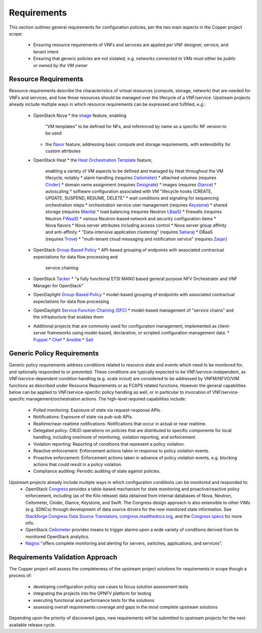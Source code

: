 Requirements
============
This section outlines general requirements for configuration policies,
per the two main aspects in the Copper project scope:
  * Ensuring resource requirements of VNFs and services are applied per VNF designer, service, and tenant intent
  * Ensuring that generic policies are not violated,
    e.g. *networks connected to VMs must either be public or owned by the VM owner*

Resource Requirements
+++++++++++++++++++++
Resource requirements describe the characteristics of virtual resources (compute, storage, network) that are needed for
VNFs and services, and how those resources should be managed over the lifecycle of a VNF/service. Upstream projects
already include multiple ways in which resource requirements can be expressed and fulfilled, e.g.:
  * OpenStack Nova
    * the `image <http://docs.openstack.org/openstack-ops/content/user_facing_images.html>`_ feature, enabling
      "VM templates" to be defined for NFs, and referenced by name as a specific NF version to be used
    * the `flavor <http://docs.openstack.org/openstack-ops/content/flavors.html>`_ feature, addressing basic compute
      and storage requirements, with extensibility for custom attributes
  * OpenStack Heat
    * the `Heat Orchestration Template <http://docs.openstack.org/developer/heat/template_guide/index.html>`_ feature,
      enabling a variety of VM aspects to be defined and managed by Heat throughout the VM lifecycle, notably
      * alarm handling (requires `Ceilometer <https://wiki.openstack.org/wiki/Ceilometer>`_)
      * attached volumes (requires `Cinder <https://wiki.openstack.org/wiki/Cinder>`_)
      * domain name assignment (requires `Designate <https://wiki.openstack.org/wiki/Designate>`_)
      * images (requires `Glance <https://wiki.openstack.org/wiki/Glance>`_)
      * autoscaling
      * software configuration associated with VM "lifecycle hooks (CREATE, UPDATE, SUSPEND, RESUME, DELETE"
      * wait conditions and signaling for sequencing orchestration steps
      * orchestration service user management (requires `Keystone <http://docs.openstack.org/developer/keystone/>`_)
      * shared storage (requires `Manila <https://wiki.openstack.org/wiki/Manila>`_)
      * load balancing (requires Neutron `LBaaS <http://docs.openstack.org/admin-guide-cloud/content/section_lbaas-overview.html>`_)
      * firewalls (requires Neutron `FWaaS <http://docs.openstack.org/admin-guide-cloud/content/install_neutron-fwaas-agent.html>`_)
      * various Neutron-based network and security configuration items
      * Nova flavors
      * Nova server attributes including access control
      * Nova server group affinity and anti-affinity
      * "Data-intensive application clustering" (requires `Sahara <https://wiki.openstack.org/wiki/Sahara>`_)
      * DBaaS (requires `Trove <http://docs.openstack.org/developer/trove/>`_)
      * "multi-tenant cloud messaging and notification service" (requires `Zaqar <http://docs.openstack.org/developer/zaqar/>`_)
  * OpenStack `Group-Based Policy <https://wiki.openstack.org/wiki/GroupBasedPolicy>`_
    * API-based grouping of endpoints with associated contractual expectations for data flow processing and
      service chaining
  * OpenStack `Tacker <https://wiki.openstack.org/wiki/Tacker>`_
    * "a fully functional ETSI MANO based general purpose NFV Orchestrator and VNF Manager for OpenStack"
  * OpenDaylight `Group-Based Policy <https://wiki.opendaylight.org/view/Group_Based_Policy_(GBP)>`_
    * model-based grouping of endpoints with associated contractual expectations for data flow processing
  * OpenDaylight `Service Function Chaining (SFC) <https://wiki.opendaylight.org/view/Service_Function_Chaining:Main>`_
    * model-based management of "service chains" and the infrastucture that enables them
  * Additional projects that are commonly used for configuration management, implemented as client-server frameworks using model-based, declarative, or scripted configuration management data.
    * `Puppet <https://puppetlabs.com/puppet/puppet-open-source>`_
    * `Chef <https://www.chef.io/chef/>`_
    * `Ansible <http://docs.ansible.com/ansible/index.html>`_
    * `Salt <http://saltstack.com/community/>`_

Generic Policy Requirements
+++++++++++++++++++++++++++
Generic policy requirements address conditions related to resource state and events which need to be monitored for,
and optionally responded to or prevented. These conditions are typically expected to be VNF/service-independent,
as VNF/service-dependent condition handling (e.g. scale in/out) are considered to be addressed by VNFM/NFVO/VIM
functions as described under Resource Requirements or as FCAPS related functions. However the general capabilities
below can be applied to VNF/service-specific policy handling as well, or in particular to invocation of
VNF/service-specific management/orchestration actions. The high-level required capabilities include:
  * Polled monitoring: Exposure of state via request-response APIs.
  * Notifications: Exposure of state via pub-sub APIs.
  * Realtime/near-realtime notifications: Notifications that occur in actual or near realtime.
  * Delegated policy: CRUD operations on policies that are distributed to specific components for local handling,
    including one/more of monitoring, violation reporting, and enforcement.
  * Violation reporting: Reporting of conditions that represent a policy violation.
  * Reactive enforcement: Enforcement actions taken in response to policy violation events.
  * Proactive enforcement: Enforcement actions taken in advance of policy violation events,
    e.g. blocking actions that could result in a policy violation.
  * Compliance auditing: Periodic auditing of state against policies.

Upstream projects already include multiple ways in which configuration conditions can be monitored and responded to:
  * OpenStack `Congress <https://wiki.openstack.org/wiki/Congress>`_ provides a table-based mechanism for state monitoring and proactive/reactive policy enforcement, including (as of the Kilo release) data obtained from internal databases of Nova, Neutron, Ceilometer, Cinder, Glance, Keystone, and Swift. The Congress design approach is also extensible to other VIMs (e.g. SDNCs) through development of data source drivers for the new monitored state information. See `Stackforge Congress Data Source Translators <https://github.com/stackforge/congress/tree/master/congress/datasources>`_, `congress.readthedocs.org <http://congress.readthedocs.org/en/latest/cloudservices.html#drivers>`_, and the `Congress specs <https://github.com/stackforge/congress-specs>`_ for more info.
  * OpenStack `Ceilometer <https://wiki.openstack.org/wiki/Ceilometer>`_ provides means to trigger alarms upon a wide variety of conditions derived from its monitored OpenStack analytics.
  * `Nagios <https://www.nagios.org/#/>`_ "offers complete monitoring and alerting for servers, switches, applications, and services".

Requirements Validation Approach
++++++++++++++++++++++++++++++++
The Copper project will assess the completeness of the upstream project solutions for requirements in scope though
a process of:
  * developing configuration policy use cases to focus solution assessment tests
  * integrating the projects into the OPNFV platform for testing
  * executing functional and performance tests for the solutions
  * assessing overall requirements coverage and gaps in the most complete upstream solutions

Depending upon the priority of discovered gaps, new requirements will be submitted to upstream projects for the next
available release cycle.
